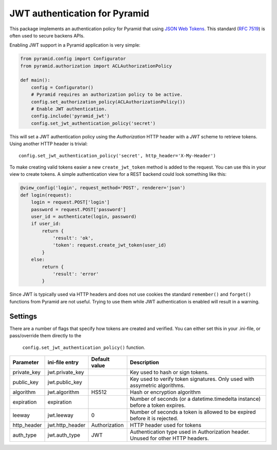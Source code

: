 JWT authentication for Pyramid
==============================

This package implements an authentication policy for Pyramid that using  `JSON
Web Tokens <http://jwt.io/>`_. This standard (`RFC 7519
<https://tools.ietf.org/html/rfc7519>`_) is often used to secure backens APIs.

Enabling JWT support in a Pyramid application is very simple:

.. code-block:: python

   from pyramid.config import Configurator
   from pyramid.authorization import ACLAuthorizationPolicy

   def main():
       config = Configurator()
       # Pyramid requires an authorization policy to be active.
       config.set_authorization_policy(ACLAuthorizationPolicy())
       # Enable JWT authentication.
       config.include('pyramid_jwt')
       config.set_jwt_authentication_policy('secret')

This will set a JWT authentication policy using the `Authorization` HTTP header
with a `JWT` scheme to retrieve tokens. Using another HTTP header is trivial:

::

    config.set_jwt_authentication_policy('secret', http_header='X-My-Header')

To make creating valid tokens easier a new ``create_jwt_token`` method is
added to the request. You can use this in your view to create tokens. A simple
authentication view for a REST backend could look something like this:

.. code-block:: python

    @view_config('login', request_method='POST', renderer='json')
    def login(request):
        login = request.POST['login']
        password = request.POST['password']
        user_id = authenticate(login, password)
        if user_id:
            return {
                'result': 'ok',
                'token': request.create_jwt_token(user_id)
            }
        else:
            return {
                'result': 'error'
            }

Since JWT is typically used via HTTP headers and does not use cookies the
standard ``remember()`` and ``forget()`` functions from Pyramid are not useful.
Trying to use them while JWT authentication is enabled will result in a warning.


Settings
--------

There are a number of flags that specify how tokens are created and verified.
You can either set this in your .ini-file, or pass/override them directly to the
 ``config.set_jwt_authentication_policy()`` function.

+--------------+-----------------+---------------+--------------------------------------------+
| Parameter    | ini-file entry  | Default value | Description                                |
+==============+=================+===============+============================================+
| private_key  | jwt.private_key |               | Key used to hash or sign tokens.           |
+--------------+-----------------+---------------+--------------------------------------------+
| public_key   | jwt.public_key  |               | Key used to verify token signatures. Only  |
|              |                 |               | used with assymetric algorithms.           |
+--------------+-----------------+---------------+--------------------------------------------+
| algorithm    | jwt.algorithm   | HS512         | Hash or encryption algorithm               |
+--------------+-----------------+---------------+--------------------------------------------+
| expiration   | expiration      |               | Number of seconds (or a datetime.timedelta |
|              |                 |               | instance) before a token expires.          |
+--------------+-----------------+---------------+--------------------------------------------+
| leeway       | jwt.leeway      | 0             | Number of seconds a token is allowed to be |
|              |                 |               | expired before it is rejected.             |
+--------------+-----------------+---------------+--------------------------------------------+
| http_header  | jwt.http_header | Authorization | HTTP header used for tokens                |
+--------------+-----------------+---------------+--------------------------------------------+
| auth_type    | jwt.auth_type   | JWT           | Authentication type used in Authorization  |
|              |                 |               | header. Unused for other HTTP headers.     |
+--------------+-----------------+---------------+--------------------------------------------+
